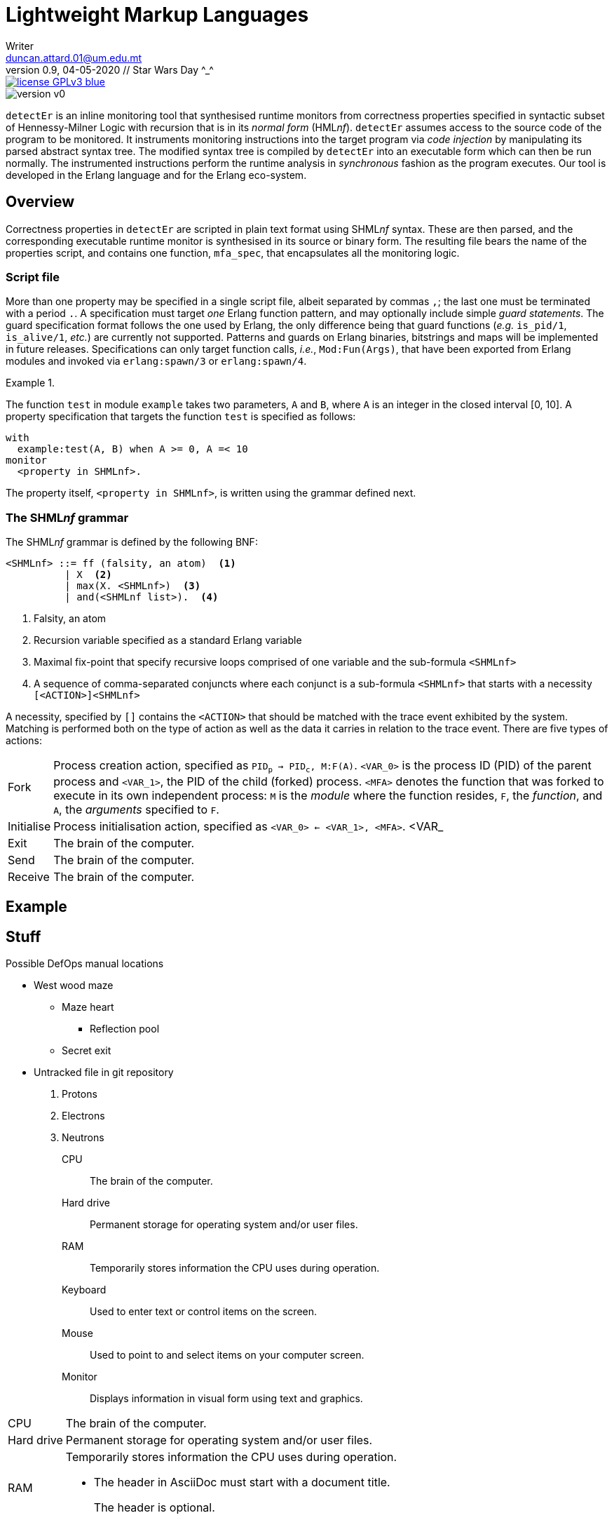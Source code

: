 = Lightweight Markup Languages
Writer <duncan.attard.01@um.edu.mt>
v0.9, 04-05-2020 // Star Wars Day ^_^
:appversion: 0.9

:stem: latexmath
:icons: font
:toc:
:toc-placement!:
//:sectnums:



// Github-specific styling.
ifdef::env-github[]
:tip-caption: :bulb:
:note-caption: :information_source:
:important-caption: :heavy_exclamation_mark:
:caution-caption: :fire:
:warning-caption: :warning:
endif::[]

// Shields.
image::https://img.shields.io/badge/license-GPLv3-blue[link="https://www.gnu.org/licenses/gpl-3.0"]
image::https://img.shields.io/badge/version-v0.9-yellow[]

`detectEr` is an inline monitoring tool that synthesised runtime monitors from correctness properties specified in syntactic subset of Hennessy-Milner Logic with recursion that is in its _normal form_ (HML__nf__).
//
`detectEr` assumes access to the source code of the program to be monitored.
//
It instruments monitoring instructions into the target program via _code injection_ by manipulating its parsed abstract syntax tree.
//
The modified syntax tree is compiled by `detectEr` into an executable form which can then be run normally.
//
The instrumented instructions perform the runtime analysis in _synchronous_ fashion as the program executes.
//
Our tool is developed in the Erlang language and for the Erlang eco-system.

toc::[]


== Overview

Correctness properties in `detectEr` are scripted in plain text format using SHML__nf__ syntax.
//
These are then parsed, and the corresponding executable runtime monitor is synthesised in its source or binary form.
//
The resulting file bears the name of the properties script, and contains one function, `mfa_spec`, that encapsulates all the monitoring logic.


=== Script file

More than one property may be specified in a single script file, albeit separated by commas `,`; the last one must be terminated with a period `.`.
//
A specification must target _one_ Erlang function pattern, and may optionally include simple _guard statements_.
//
The guard specification format follows the one used by Erlang, the only difference being that guard functions (_e.g._ `is_pid/1`, `is_alive/1`, _etc._) are currently not supported.
//
Patterns and guards on Erlang binaries, bitstrings and maps will be implemented in future releases.
//
Specifications can only target function calls, _i.e._, `Mod:Fun(Args)`, that have been exported from Erlang modules and invoked via `erlang:spawn/3` or `erlang:spawn/4`.

.{zwsp}
====
The function `test` in module `example` takes two parameters, `A` and `B`, where `A` is an integer in the closed interval [0, 10].
//
A property specification that targets the function `test` is specified as follows:

----
with
  example:test(A, B) when A >= 0, A =< 10
monitor
  <property in SHMLnf>.
----
====

The property itself, `<property in SHMLnf>`, is written using the grammar defined next.


=== The SHML__nf__ grammar

The SHML__nf__ grammar is defined by the following BNF:

----
<SHMLnf> ::= ff (falsity, an atom)  <1>
          | X  <2>
          | max(X. <SHMLnf>)  <3>
          | and(<SHMLnf list>).  <4>
----
<1> Falsity, an atom
<2> Recursion variable specified as a standard Erlang variable
<3> Maximal fix-point that specify recursive loops comprised of one variable and the sub-formula `<SHMLnf>`
<4> A sequence of comma-separated conjuncts where each conjunct is a sub-formula `<SHMLnf>` that starts with a necessity `[<ACTION>]<SHMLnf>`

A necessity, specified by `[]` contains the `<ACTION>` that should be matched with the trace event exhibited by the system.
//
Matching is performed both on the type of action as well as the data it carries in relation to the trace event.
//
There are five types of actions:

[horizontal]
Fork:: Process creation action, specified as `PID~p~ -> PID~c~, M:F(A)`. `<VAR_0>` is the process ID (PID) of the parent process and `<VAR_1>`, the PID of the child (forked) process. `<MFA>` denotes the function that was forked to execute in its own independent process: `M` is the _module_ where the function resides, `F`, the _function_, and `A`, the _arguments_ specified to `F`.
Initialise:: Process initialisation action, specified as `<VAR_0> <- <VAR_1>, <MFA>`. <VAR_
Exit:: The brain of the computer.
Send:: The brain of the computer.
Receive:: The brain of the computer.




== Example













== Stuff
.Possible DefOps manual locations
* West wood maze
** Maze heart
*** Reflection pool
** Secret exit
* Untracked file in git repository


. Protons
. Electrons
. Neutrons


CPU:: The brain of the computer.
Hard drive:: Permanent storage for operating system and/or user files.
RAM:: Temporarily stores information the CPU uses during operation.
Keyboard:: Used to enter text or control items on the screen.
Mouse:: Used to point to and select items on your computer screen.
Monitor:: Displays information in visual form using text and graphics.


[horizontal]
CPU:: The brain of the computer.
Hard drive:: Permanent storage for operating system and/or user files.
RAM:: Temporarily stores information the CPU uses during operation.


* The header in AsciiDoc must start with a document title.
+
The header is optional.


----
This is an example of a _listing block_.
The content inside is displayed as <pre> text.
----

====
Example
====

____
Verse
____

****
Sidebar
****

[cols=2*,options=header]
|===
|Name |Group

|Firefox |Web Browser

|Ruby |Programming Language
|===


stem:[\sqrt4 = 2]

Water (stem:[H_2O]) is a critical component.

stem:[\langle \mu\rangle]


[TIP]

Duncan